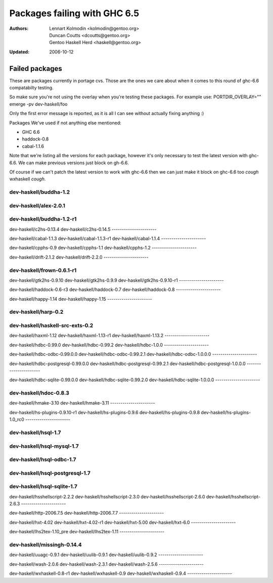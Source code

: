 =============================
Packages failing with GHC 6.5
=============================

:Authors: Lennart Kolmodin <kolmodin@gentoo.org>,
          Duncan Coutts <dcoutts@gentoo.org>,
          Gentoo Haskell Herd <haskell@gentoo.org>
:Updated: 2006-10-12

Failed packages
===============

These are packages currently in portage cvs. Those are the ones we care
about when it comes to this round of ghc-6.6 compatabilty testing.

So make sure you're not using the overlay when you're testing these packages.
For example use:
PORTDIR_OVERLAY="" emerge -pv dev-haskell/foo

Only the first error message is reported, as it is all I can see without
actually fixing anything :)

Packages We've used if not anything else mentioned:

* GHC 6.6
* haddock-0.8
* cabal-1.1.6

Note that we're listing all the versions for each package, however it's
only necessary to test the latest version with ghc-6.6. We can make previous
versions just block on gh-6.6.

Of course if we can't patch the latest version to work with ghc-6.6 then we
can just make it block on ghc-6.6 too *cough* wxhaskell *cough*.


dev-haskell/buddha-1.2
----------------------

dev-haskell/alex-2.0.1
----------------------


dev-haskell/buddha-1.2-r1
----------------------

dev-haskell/c2hs-0.13.4
dev-haskell/c2hs-0.14.5
----------------------

dev-haskell/cabal-1.1.3
dev-haskell/cabal-1.1.3-r1
dev-haskell/cabal-1.1.4
----------------------

dev-haskell/cpphs-0.9
dev-haskell/cpphs-1.1
dev-haskell/cpphs-1.2
----------------------

dev-haskell/drift-2.1.2
dev-haskell/drift-2.2.0
----------------------

dev-haskell/frown-0.6.1-r1
----------------------

dev-haskell/gtk2hs-0.9.10
dev-haskell/gtk2hs-0.9.9
dev-haskell/gtk2hs-0.9.10-r1
----------------------

dev-haskell/haddock-0.6-r3
dev-haskell/haddock-0.7
dev-haskell/haddock-0.8
----------------------

dev-haskell/happy-1.14
dev-haskell/happy-1.15
----------------------

dev-haskell/harp-0.2
----------------------

dev-haskell/haskell-src-exts-0.2
----------------------

dev-haskell/haxml-1.12
dev-haskell/haxml-1.13-r1
dev-haskell/haxml-1.13.2
----------------------

dev-haskell/hdbc-0.99.0
dev-haskell/hdbc-0.99.2
dev-haskell/hdbc-1.0.0
----------------------

dev-haskell/hdbc-odbc-0.99.0.0
dev-haskell/hdbc-odbc-0.99.2.1
dev-haskell/hdbc-odbc-1.0.0.0
----------------------

dev-haskell/hdbc-postgresql-0.99.0.0
dev-haskell/hdbc-postgresql-0.99.2.1
dev-haskell/hdbc-postgresql-1.0.0.0
----------------------

dev-haskell/hdbc-sqlite-0.99.0.0
dev-haskell/hdbc-sqlite-0.99.2.0
dev-haskell/hdbc-sqlite-1.0.0.0
----------------------

dev-haskell/hdoc-0.8.3
----------------------

dev-haskell/hmake-3.10
dev-haskell/hmake-3.11
----------------------

dev-haskell/hs-plugins-0.9.10-r1
dev-haskell/hs-plugins-0.9.6
dev-haskell/hs-plugins-0.9.8
dev-haskell/hs-plugins-1.0_rc0
----------------------

dev-haskell/hsql-1.7
----------------------

dev-haskell/hsql-mysql-1.7
----------------------

dev-haskell/hsql-odbc-1.7
----------------------

dev-haskell/hsql-postgresql-1.7
----------------------

dev-haskell/hsql-sqlite-1.7
----------------------

dev-haskell/hsshellscript-2.2.2
dev-haskell/hsshellscript-2.3.0
dev-haskell/hsshellscript-2.6.0
dev-haskell/hsshellscript-2.6.3
----------------------

dev-haskell/http-2006.7.5
dev-haskell/http-2006.7.7
----------------------

dev-haskell/hxt-4.02
dev-haskell/hxt-4.02-r1
dev-haskell/hxt-5.00
dev-haskell/hxt-6.0
----------------------

dev-haskell/lhs2tex-1.10_pre
dev-haskell/lhs2tex-1.11
----------------------

dev-haskell/missingh-0.14.4
----------------------

dev-haskell/uuagc-0.9.1
dev-haskell/uulib-0.9.1
dev-haskell/uulib-0.9.2
----------------------

dev-haskell/wash-2.0.6
dev-haskell/wash-2.3.1
dev-haskell/wash-2.5.6
----------------------

dev-haskell/wxhaskell-0.8-r1
dev-haskell/wxhaskell-0.9
dev-haskell/wxhaskell-0.9.4
----------------------



.. vim: tw=76 ts=2 :
